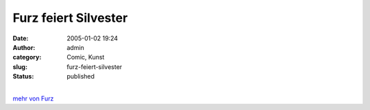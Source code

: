 Furz feiert Silvester
#####################
:date: 2005-01-02 19:24
:author: admin
:category: Comic, Kunst
:slug: furz-feiert-silvester
:status: published

.. raw:: html

   <div>

|image0|

.. raw:: html

   </div>

| 
| `mehr von Furz <http://pintman.blogspot.com/2004/01/furz.html>`__

.. |image0| image:: http://photos17.flickr.com/19823239_92702b3ab5_b.jpg
   :target: http://pintman.blogspot.com/2004/01/furz.html
